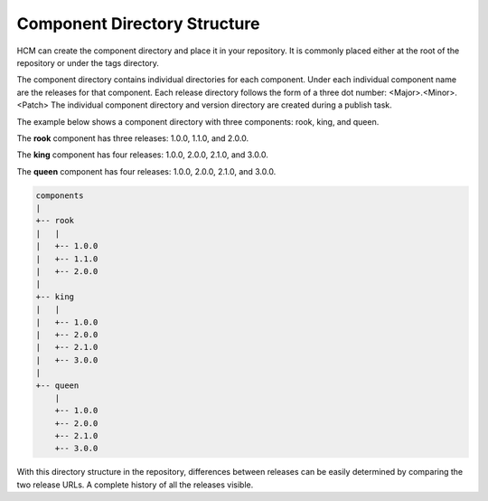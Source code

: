 Component Directory Structure
-----------------------------

HCM can create the component directory and place it in your repository.
It is commonly placed either at the root of the repository or under the tags directory.

The component directory contains individual directories for each component.
Under each individual component name are the releases for that component.
Each release directory follows the form of a three dot number: <Major>.<Minor>.<Patch>
The individual component directory and version directory are created during a publish task.

The example below shows a component directory with three components: rook, king, and queen.

The **rook** component has three releases: 1.0.0, 1.1.0, and 2.0.0.

The **king** component has four releases: 1.0.0, 2.0.0, 2.1.0, and 3.0.0.

The **queen** component has four releases: 1.0.0, 2.0.0, 2.1.0, and 3.0.0.

.. code-block:: bash

   components
   |
   +-- rook
   |   |
   |   +-- 1.0.0
   |   +-- 1.1.0
   |   +-- 2.0.0
   |
   +-- king
   |   |
   |   +-- 1.0.0
   |   +-- 2.0.0
   |   +-- 2.1.0
   |   +-- 3.0.0
   |
   +-- queen
       |
       +-- 1.0.0
       +-- 2.0.0
       +-- 2.1.0
       +-- 3.0.0

With this directory structure in the repository, differences between releases can be easily determined by comparing the two release URLs.
A complete history of all the releases visible.
